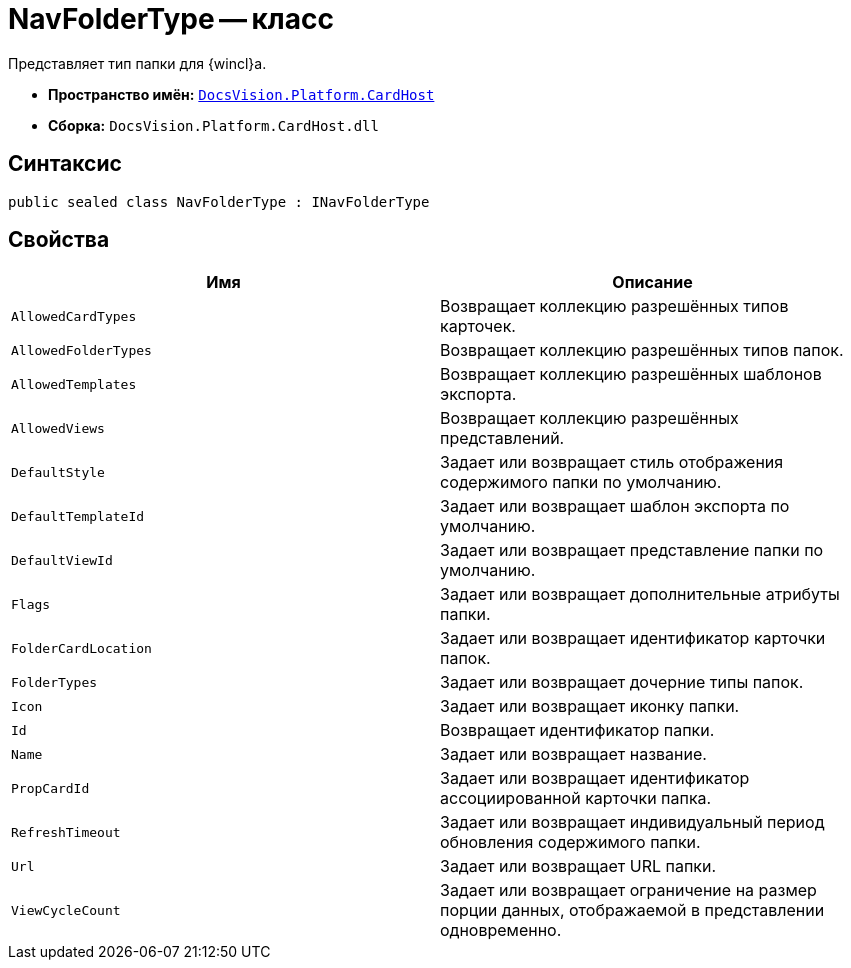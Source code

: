 = NavFolderType -- класс

Представляет тип папки для {wincl}а.

* *Пространство имён:* `xref:CardHost/CardHost_NS.adoc[DocsVision.Platform.CardHost]`
* *Сборка:* `DocsVision.Platform.CardHost.dll`

== Синтаксис

[source,csharp]
----
public sealed class NavFolderType : INavFolderType
----

== Свойства

[cols=",",options="header"]
|===
|Имя |Описание
|`AllowedCardTypes` |Возвращает коллекцию разрешённых типов карточек.
|`AllowedFolderTypes` |Возвращает коллекцию разрешённых типов папок.
|`AllowedTemplates` |Возвращает коллекцию разрешённых шаблонов экспорта.
|`AllowedViews` |Возвращает коллекцию разрешённых представлений.
|`DefaultStyle` |Задает или возвращает стиль отображения содержимого папки по умолчанию.
|`DefaultTemplateId` |Задает или возвращает шаблон экспорта по умолчанию.
|`DefaultViewId` |Задает или возвращает представление папки по умолчанию.
|`Flags` |Задает или возвращает дополнительные атрибуты папки.
|`FolderCardLocation` |Задает или возвращает идентификатор карточки папок.
|`FolderTypes` |Задает или возвращает дочерние типы папок.
|`Icon` |Задает или возвращает иконку папки.
|`Id` |Возвращает идентификатор папки.
|`Name` |Задает или возвращает название.
|`PropCardId` |Задает или возвращает идентификатор ассоциированной карточки папка.
|`RefreshTimeout` |Задает или возвращает индивидуальный период обновления содержимого папки.
|`Url` |Задает или возвращает URL папки.
|`ViewCycleCount` |Задает или возвращает ограничение на размер порции данных, отображаемой в представлении одновременно.
|===
